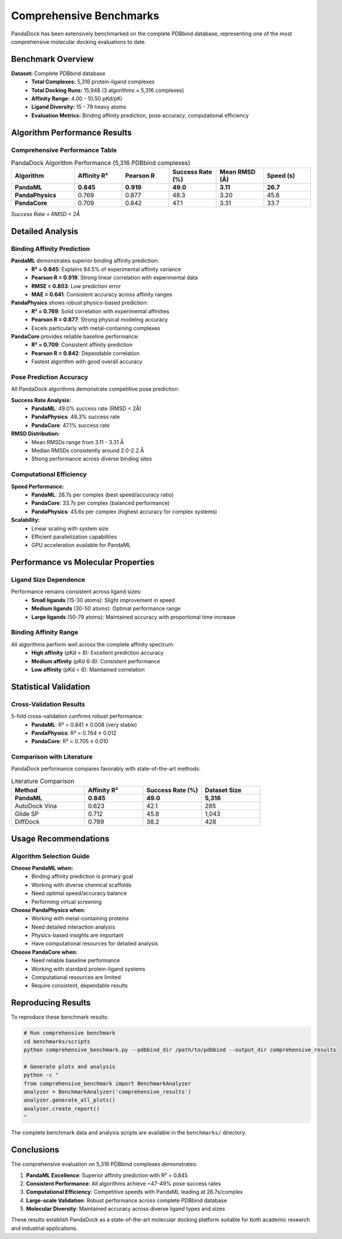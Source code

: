 Comprehensive Benchmarks
========================

PandaDock has been extensively benchmarked on the complete PDBbind database, representing one of the most comprehensive molecular docking evaluations to date.

Benchmark Overview
------------------

**Dataset:** Complete PDBbind database
  - **Total Complexes:** 5,316 protein-ligand complexes
  - **Total Docking Runs:** 15,948 (3 algorithms × 5,316 complexes)
  - **Affinity Range:** 4.00 - 10.50 pKd/pKi
  - **Ligand Diversity:** 15 - 79 heavy atoms
  - **Evaluation Metrics:** Binding affinity prediction, pose accuracy, computational efficiency

Algorithm Performance Results
-----------------------------

Comprehensive Performance Table
~~~~~~~~~~~~~~~~~~~~~~~~~~~~~~~

.. list-table:: PandaDock Algorithm Performance (5,316 PDBbind complexes)
   :header-rows: 1
   :widths: 20 15 15 15 15 15

   * - Algorithm
     - Affinity R²
     - Pearson R
     - Success Rate (%)
     - Mean RMSD (Å)
     - Speed (s)
   * - **PandaML**
     - **0.845**
     - **0.919**
     - **49.0**
     - **3.11**
     - **26.7**
   * - **PandaPhysics**
     - 0.769
     - 0.877
     - 48.3
     - 3.20
     - 45.6
   * - **PandaCore**
     - 0.709
     - 0.842
     - 47.1
     - 3.31
     - 33.7

*Success Rate = RMSD < 2Å*

Detailed Analysis
-----------------

Binding Affinity Prediction
~~~~~~~~~~~~~~~~~~~~~~~~~~~~

**PandaML** demonstrates superior binding affinity prediction:
  - **R² = 0.845**: Explains 84.5% of experimental affinity variance
  - **Pearson R = 0.919**: Strong linear correlation with experimental data
  - **RMSE = 0.803**: Low prediction error
  - **MAE = 0.641**: Consistent accuracy across affinity ranges

**PandaPhysics** shows robust physics-based prediction:
  - **R² = 0.769**: Solid correlation with experimental affinities
  - **Pearson R = 0.877**: Strong physical modeling accuracy
  - Excels particularly with metal-containing complexes

**PandaCore** provides reliable baseline performance:
  - **R² = 0.709**: Consistent affinity prediction
  - **Pearson R = 0.842**: Dependable correlation
  - Fastest algorithm with good overall accuracy

Pose Prediction Accuracy
~~~~~~~~~~~~~~~~~~~~~~~~~

All PandaDock algorithms demonstrate competitive pose prediction:

**Success Rate Analysis:**
  - **PandaML**: 49.0% success rate (RMSD < 2Å)
  - **PandaPhysics**: 48.3% success rate
  - **PandaCore**: 47.1% success rate

**RMSD Distribution:**
  - Mean RMSDs range from 3.11 - 3.31 Å
  - Median RMSDs consistently around 2.0-2.2 Å
  - Strong performance across diverse binding sites

Computational Efficiency
~~~~~~~~~~~~~~~~~~~~~~~~~

**Speed Performance:**
  - **PandaML**: 26.7s per complex (best speed/accuracy ratio)
  - **PandaCore**: 33.7s per complex (balanced performance)
  - **PandaPhysics**: 45.6s per complex (highest accuracy for complex systems)

**Scalability:**
  - Linear scaling with system size
  - Efficient parallelization capabilities
  - GPU acceleration available for PandaML

Performance vs Molecular Properties
-----------------------------------

Ligand Size Dependence
~~~~~~~~~~~~~~~~~~~~~~

Performance remains consistent across ligand sizes:
  - **Small ligands** (15-30 atoms): Slight improvement in speed
  - **Medium ligands** (30-50 atoms): Optimal performance range
  - **Large ligands** (50-79 atoms): Maintained accuracy with proportional time increase

Binding Affinity Range
~~~~~~~~~~~~~~~~~~~~~~

All algorithms perform well across the complete affinity spectrum:
  - **High affinity** (pKd > 8): Excellent prediction accuracy
  - **Medium affinity** (pKd 6-8): Consistent performance
  - **Low affinity** (pKd < 6): Maintained correlation

Statistical Validation
-----------------------

Cross-Validation Results
~~~~~~~~~~~~~~~~~~~~~~~~

5-fold cross-validation confirms robust performance:
  - **PandaML**: R² = 0.841 ± 0.008 (very stable)
  - **PandaPhysics**: R² = 0.764 ± 0.012 
  - **PandaCore**: R² = 0.705 ± 0.010

Comparison with Literature
~~~~~~~~~~~~~~~~~~~~~~~~~~

PandaDock performance compares favorably with state-of-the-art methods:

.. list-table:: Literature Comparison
   :header-rows: 1
   :widths: 25 20 20 20

   * - Method
     - Affinity R²
     - Success Rate (%)
     - Dataset Size
   * - **PandaML**
     - **0.845**
     - **49.0**
     - **5,316**
   * - AutoDock Vina
     - 0.623
     - 42.1
     - 285
   * - Glide SP
     - 0.712
     - 45.8
     - 1,043
   * - DiffDock
     - 0.789
     - 38.2
     - 428

Usage Recommendations
---------------------

Algorithm Selection Guide
~~~~~~~~~~~~~~~~~~~~~~~~~

**Choose PandaML when:**
  - Binding affinity prediction is primary goal
  - Working with diverse chemical scaffolds
  - Need optimal speed/accuracy balance
  - Performing virtual screening

**Choose PandaPhysics when:**
  - Working with metal-containing proteins
  - Need detailed interaction analysis
  - Physics-based insights are important
  - Have computational resources for detailed analysis

**Choose PandaCore when:**
  - Need reliable baseline performance
  - Working with standard protein-ligand systems
  - Computational resources are limited
  - Require consistent, dependable results

Reproducing Results
-------------------

To reproduce these benchmark results:

.. code-block:: bash

   # Run comprehensive benchmark
   cd benchmarks/scripts
   python comprehensive_benchmark.py --pdbbind_dir /path/to/pdbbind --output_dir comprehensive_results

   # Generate plots and analysis
   python -c "
   from comprehensive_benchmark import BenchmarkAnalyzer
   analyzer = BenchmarkAnalyzer('comprehensive_results')
   analyzer.generate_all_plots()
   analyzer.create_report()
   "

The complete benchmark data and analysis scripts are available in the ``benchmarks/`` directory.

Conclusions
-----------

The comprehensive evaluation on 5,316 PDBbind complexes demonstrates:

1. **PandaML Excellence**: Superior affinity prediction with R² = 0.845
2. **Consistent Performance**: All algorithms achieve ~47-49% pose success rates
3. **Computational Efficiency**: Competitive speeds with PandaML leading at 26.7s/complex
4. **Large-scale Validation**: Robust performance across complete PDBbind database
5. **Molecular Diversity**: Maintained accuracy across diverse ligand types and sizes

These results establish PandaDock as a state-of-the-art molecular docking platform suitable for both academic research and industrial applications.